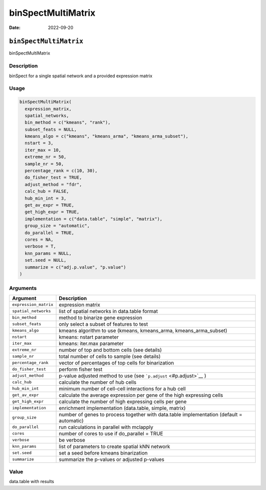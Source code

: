 ===================
binSpectMultiMatrix
===================

:Date: 2022-09-20

``binSpectMultiMatrix``
=======================

binSpectMultiMatrix

Description
-----------

binSpect for a single spatial network and a provided expression matrix

Usage
-----

.. code:: r

   binSpectMultiMatrix(
     expression_matrix,
     spatial_networks,
     bin_method = c("kmeans", "rank"),
     subset_feats = NULL,
     kmeans_algo = c("kmeans", "kmeans_arma", "kmeans_arma_subset"),
     nstart = 3,
     iter_max = 10,
     extreme_nr = 50,
     sample_nr = 50,
     percentage_rank = c(10, 30),
     do_fisher_test = TRUE,
     adjust_method = "fdr",
     calc_hub = FALSE,
     hub_min_int = 3,
     get_av_expr = TRUE,
     get_high_expr = TRUE,
     implementation = c("data.table", "simple", "matrix"),
     group_size = "automatic",
     do_parallel = TRUE,
     cores = NA,
     verbose = T,
     knn_params = NULL,
     set.seed = NULL,
     summarize = c("adj.p.value", "p.value")
   )

Arguments
---------

+-------------------------------+--------------------------------------+
| Argument                      | Description                          |
+===============================+======================================+
| ``expression_matrix``         | expression matrix                    |
+-------------------------------+--------------------------------------+
| ``spatial_networks``          | list of spatial networks in          |
|                               | data.table format                    |
+-------------------------------+--------------------------------------+
| ``bin_method``                | method to binarize gene expression   |
+-------------------------------+--------------------------------------+
| ``subset_feats``              | only select a subset of features to  |
|                               | test                                 |
+-------------------------------+--------------------------------------+
| ``kmeans_algo``               | kmeans algorithm to use (kmeans,     |
|                               | kmeans_arma, kmeans_arma_subset)     |
+-------------------------------+--------------------------------------+
| ``nstart``                    | kmeans: nstart parameter             |
+-------------------------------+--------------------------------------+
| ``iter_max``                  | kmeans: iter.max parameter           |
+-------------------------------+--------------------------------------+
| ``extreme_nr``                | number of top and bottom cells (see  |
|                               | details)                             |
+-------------------------------+--------------------------------------+
| ``sample_nr``                 | total number of cells to sample (see |
|                               | details)                             |
+-------------------------------+--------------------------------------+
| ``percentage_rank``           | vector of percentages of top cells   |
|                               | for binarization                     |
+-------------------------------+--------------------------------------+
| ``do_fisher_test``            | perform fisher test                  |
+-------------------------------+--------------------------------------+
| ``adjust_method``             | p-value adjusted method to use (see  |
|                               | ```p.adjust`` <#p.adjust>`__ )       |
+-------------------------------+--------------------------------------+
| ``calc_hub``                  | calculate the number of hub cells    |
+-------------------------------+--------------------------------------+
| ``hub_min_int``               | minimum number of cell-cell          |
|                               | interactions for a hub cell          |
+-------------------------------+--------------------------------------+
| ``get_av_expr``               | calculate the average expression per |
|                               | gene of the high expressing cells    |
+-------------------------------+--------------------------------------+
| ``get_high_expr``             | calculate the number of high         |
|                               | expressing cells per gene            |
+-------------------------------+--------------------------------------+
| ``implementation``            | enrichment implementation            |
|                               | (data.table, simple, matrix)         |
+-------------------------------+--------------------------------------+
| ``group_size``                | number of genes to process together  |
|                               | with data.table implementation       |
|                               | (default = automatic)                |
+-------------------------------+--------------------------------------+
| ``do_parallel``               | run calculations in parallel with    |
|                               | mclapply                             |
+-------------------------------+--------------------------------------+
| ``cores``                     | number of cores to use if            |
|                               | do_parallel = TRUE                   |
+-------------------------------+--------------------------------------+
| ``verbose``                   | be verbose                           |
+-------------------------------+--------------------------------------+
| ``knn_params``                | list of parameters to create spatial |
|                               | kNN network                          |
+-------------------------------+--------------------------------------+
| ``set.seed``                  | set a seed before kmeans             |
|                               | binarization                         |
+-------------------------------+--------------------------------------+
| ``summarize``                 | summarize the p-values or adjusted   |
|                               | p-values                             |
+-------------------------------+--------------------------------------+

Value
-----

data.table with results
